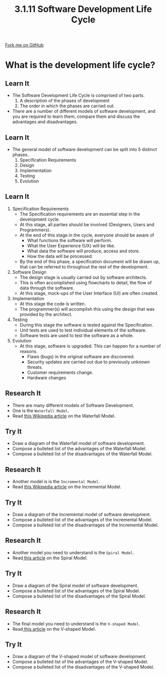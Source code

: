 #+STARTUP:indent
#+HTML_HEAD: <link rel="stylesheet" type="text/css" href="css/styles.css"/>
#+HTML_HEAD_EXTRA: <link href='http://fonts.googleapis.com/css?family=Ubuntu+Mono|Ubuntu' rel='stylesheet' type='text/css'>
#+OPTIONS: f:nil author:nil num:1 creator:nil timestamp:nil 
#+TITLE: 3.1.11 Software Development Life Cycle
#+AUTHOR: Marc Scott

#+BEGIN_HTML
<div class=ribbon>
<a href="GITHUB URL HERE">Fork me on GitHub</a>
</div>
#+END_HTML
* COMMENT Use as a template
:PROPERTIES:
:HTML_CONTAINER_CLASS: activity
:END:
** Learn It
:PROPERTIES:
:HTML_CONTAINER_CLASS: learn
:END:

** Research It
:PROPERTIES:
:HTML_CONTAINER_CLASS: research
:END:

** Design It
:PROPERTIES:
:HTML_CONTAINER_CLASS: design
:END:

** Build It
:PROPERTIES:
:HTML_CONTAINER_CLASS: build
:END:

** Test It
:PROPERTIES:
:HTML_CONTAINER_CLASS: test
:END:

** Run It
:PROPERTIES:
:HTML_CONTAINER_CLASS: run
:END:

** Document It
:PROPERTIES:
:HTML_CONTAINER_CLASS: document
:END:

** Code It
:PROPERTIES:
:HTML_CONTAINER_CLASS: code
:END:

** Program It
:PROPERTIES:
:HTML_CONTAINER_CLASS: program
:END:

** Try It
:PROPERTIES:
:HTML_CONTAINER_CLASS: try
:END:

** Badge It
:PROPERTIES:
:HTML_CONTAINER_CLASS: badge
:END:

** Save It
:PROPERTIES:
:HTML_CONTAINER_CLASS: save
:END:


* What is the development life cycle?
:PROPERTIES:
:HTML_CONTAINER_CLASS: activity
:END:
** Learn It
:PROPERTIES:
:HTML_CONTAINER_CLASS: learn
:END:
- The Software Development Life Cycle is comprised of two parts.
  1. A description of the phases of development
  2. The order in which the phases are carried out.
- There are a number of different models of software development, and you are required to learn them, compare them and discuss the advantages and disadvantages.
** Learn It
:PROPERTIES:
:HTML_CONTAINER_CLASS: learn
:END:
- The general model of software development can be split into 5 distinct phases.
  1. Specification Requirements
  2. Design
  3. Implementation
  4. Testing
  5. Evolution
** Learn It
:PROPERTIES:
:HTML_CONTAINER_CLASS: learn
:END:
1. Specification Requirements
   [[file:img/what-the-customer-wanted.jpg]]
   - The Specification requirements are an essential step in the development cycle.
   - At this stage, all parties should be involved (Designers, Users and Programmers).
   - At the end of this stage in the cycle, everyone should be aware of
     - What functions the software will perform.
     - What the User Experience (UX) will be like.
     - What data the software will produce, access and store.
     - How the data will be processed.
   - By the end of this phase, a specification document will be drawn up, that can be referred to throughout the rest of the development.
2. Software Design
   - The design stage is usually carried out by software architects.
   - This is often accomplished using flowcharts to detail, the flow of data through the software.
   - At this stage, mock-ups of the User Interface (UI) are often created.
3. Implementation
   - At this stage the code is written.
   - The programmer(s) will accomplish this using the design that was provided by the architect.
4. Testing
   - During this stage the software is tested against the Specification.
   - Unit tests are used to test individual elements of the software.
   - Software tests are used to test the software as a whole.
5. Evolution
   - At this stage, software is upgraded. This can happen for a number of reasons.
     - Flaws (bugs) in the original software are discovered.
     - Security updates are carried out due to previously unknown threats.
     - Customer requirements change.
     - Hardware changes
** Research It
:PROPERTIES:
:HTML_CONTAINER_CLASS: research
:END:
- There are many different models of Software Development.
- One is the =Waterfall Model=.
- Read [[https://en.wikipedia.org/wiki/Waterfall_model][this Wikipedia article]] on the Waterfall Model.
** Try It
:PROPERTIES:
:HTML_CONTAINER_CLASS: try
:END:
- Draw a diagram of the Waterfall model of software development.
- Compose a bulleted list of the advantages of the Waterfall Model.
- Compose a bulleted list of the disadvantages of the Waterfall Model.
** Research It
:PROPERTIES:
:HTML_CONTAINER_CLASS: research
:END:
- Another model is is the =Incremental Model=.
- Read [[https://en.wikipedia.org/wiki/Incremental_build_model][this Wikipedia article]] on the Incremental Model.
** Try It
:PROPERTIES:
:HTML_CONTAINER_CLASS: try
:END:
- Draw a diagram of the Incremental model of software development.
- Compose a bulleted list of the advantages of the Incremental Model.
- Compose a bulleted list of the disadvantages of the Incremental Model.
** Research It
:PROPERTIES:
:HTML_CONTAINER_CLASS: research
:END:
- Another model you need to understand is the =Spiral Model=.
- Read[[http://istqbexamcertification.com/what-is-spiral-model-advantages-disadvantages-and-when-to-use-it/][ this article]] on the Spiral Model.
** Try It
:PROPERTIES:
:HTML_CONTAINER_CLASS: try
:END:
- Draw a diagram of the Spiral model of software development.
- Compose a bulleted list of the advantages of the Spiral Model.
- Compose a bulleted list of the disadvantages of the Spiral Model.
** Research It
:PROPERTIES:
:HTML_CONTAINER_CLASS: research
:END:
- The final model you need to understand is the =V-shaped Model=.
- Read[[http://istqbexamcertification.com/what-is-v-model-advantages-disadvantages-and-when-to-use-it/][ this article]] on the V-shaped Model.
** Try It
:PROPERTIES:
:HTML_CONTAINER_CLASS: try
:END:
- Draw a diagram of the V-shaped model of software development.
- Compose a bulleted list of the advantages of the V-shaped Model.
- Compose a bulleted list of the disadvantages of the V-shaped Model.
